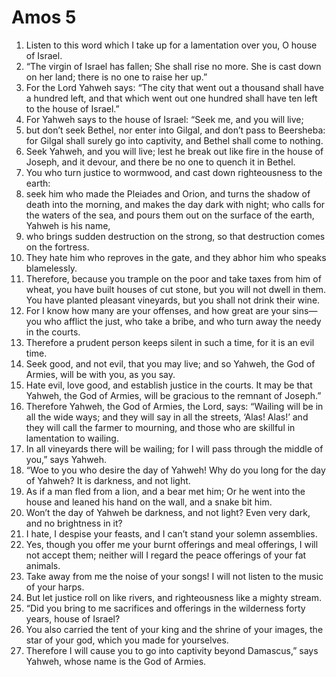 ﻿
* Amos 5
1. Listen to this word which I take up for a lamentation over you, O house of Israel. 
2. “The virgin of Israel has fallen; She shall rise no more. She is cast down on her land; there is no one to raise her up.” 
3. For the Lord Yahweh says: “The city that went out a thousand shall have a hundred left, and that which went out one hundred shall have ten left to the house of Israel.” 
4. For Yahweh says to the house of Israel: “Seek me, and you will live; 
5. but don’t seek Bethel, nor enter into Gilgal, and don’t pass to Beersheba: for Gilgal shall surely go into captivity, and Bethel shall come to nothing. 
6. Seek Yahweh, and you will live; lest he break out like fire in the house of Joseph, and it devour, and there be no one to quench it in Bethel. 
7. You who turn justice to wormwood, and cast down righteousness to the earth: 
8. seek him who made the Pleiades and Orion, and turns the shadow of death into the morning, and makes the day dark with night; who calls for the waters of the sea, and pours them out on the surface of the earth, Yahweh is his name, 
9. who brings sudden destruction on the strong, so that destruction comes on the fortress. 
10. They hate him who reproves in the gate, and they abhor him who speaks blamelessly. 
11. Therefore, because you trample on the poor and take taxes from him of wheat, you have built houses of cut stone, but you will not dwell in them. You have planted pleasant vineyards, but you shall not drink their wine. 
12. For I know how many are your offenses, and how great are your sins— you who afflict the just, who take a bribe, and who turn away the needy in the courts. 
13. Therefore a prudent person keeps silent in such a time, for it is an evil time. 
14. Seek good, and not evil, that you may live; and so Yahweh, the God of Armies, will be with you, as you say. 
15. Hate evil, love good, and establish justice in the courts. It may be that Yahweh, the God of Armies, will be gracious to the remnant of Joseph.” 
16. Therefore Yahweh, the God of Armies, the Lord, says: “Wailing will be in all the wide ways; and they will say in all the streets, ‘Alas! Alas!’ and they will call the farmer to mourning, and those who are skillful in lamentation to wailing. 
17. In all vineyards there will be wailing; for I will pass through the middle of you,” says Yahweh. 
18. “Woe to you who desire the day of Yahweh! Why do you long for the day of Yahweh? It is darkness, and not light. 
19. As if a man fled from a lion, and a bear met him; Or he went into the house and leaned his hand on the wall, and a snake bit him. 
20. Won’t the day of Yahweh be darkness, and not light? Even very dark, and no brightness in it? 
21. I hate, I despise your feasts, and I can’t stand your solemn assemblies. 
22. Yes, though you offer me your burnt offerings and meal offerings, I will not accept them; neither will I regard the peace offerings of your fat animals. 
23. Take away from me the noise of your songs! I will not listen to the music of your harps. 
24. But let justice roll on like rivers, and righteousness like a mighty stream. 
25. “Did you bring to me sacrifices and offerings in the wilderness forty years, house of Israel? 
26. You also carried the tent of your king and the shrine of your images, the star of your god, which you made for yourselves. 
27. Therefore I will cause you to go into captivity beyond Damascus,” says Yahweh, whose name is the God of Armies. 
